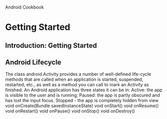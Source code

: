 Android Cookbook

* Getting Started
** Introduction: Getting Started
** Android Lifecycle
The class android.Activity provides a number of well-defined life-cycle methods that are called when an application is started, suspended, restarted, etc., as well as a method you can call to mark an Activity as finished.
An Android application has three states it can be in:
Active: the app is visible to the user and is running;
Paused: the app is partly obscured and has lost the input focus.
Stopped - the app is completely hidden from view
void onCreate(Bundle savedInstanceState)
void onStart()
void onResume()
void onRestart()
void onPause()
void onStop()
void onDestroy()


